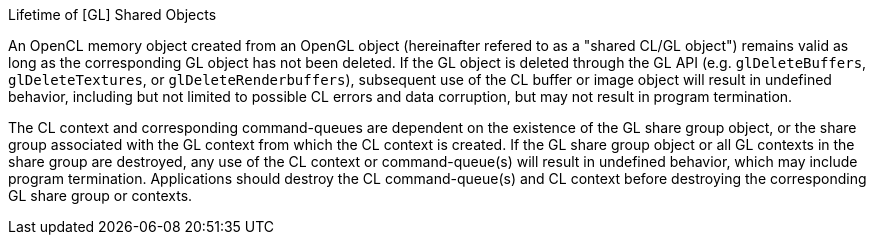 .Lifetime of [GL] Shared Objects

An OpenCL memory object created from an OpenGL object (hereinafter refered to as a "shared CL/GL object") remains valid as long as the corresponding GL object has not been deleted.
If the GL object is deleted through the GL API (e.g.
`glDeleteBuffers`, `glDeleteTextures`, or `glDeleteRenderbuffers`), subsequent use of the CL buffer or image object will result in undefined behavior, including but not limited to possible CL errors and data corruption, but may not result in program termination.

The CL context and corresponding command-queues are dependent on the existence of the GL share group object, or the share group associated with the GL context from which the CL context is created.
If the GL share group object or all GL contexts in the share group are destroyed, any use of the CL context or command-queue(s) will result in undefined behavior, which may include program termination.
Applications should destroy the CL command-queue(s) and CL context before destroying the corresponding GL share group or contexts.
